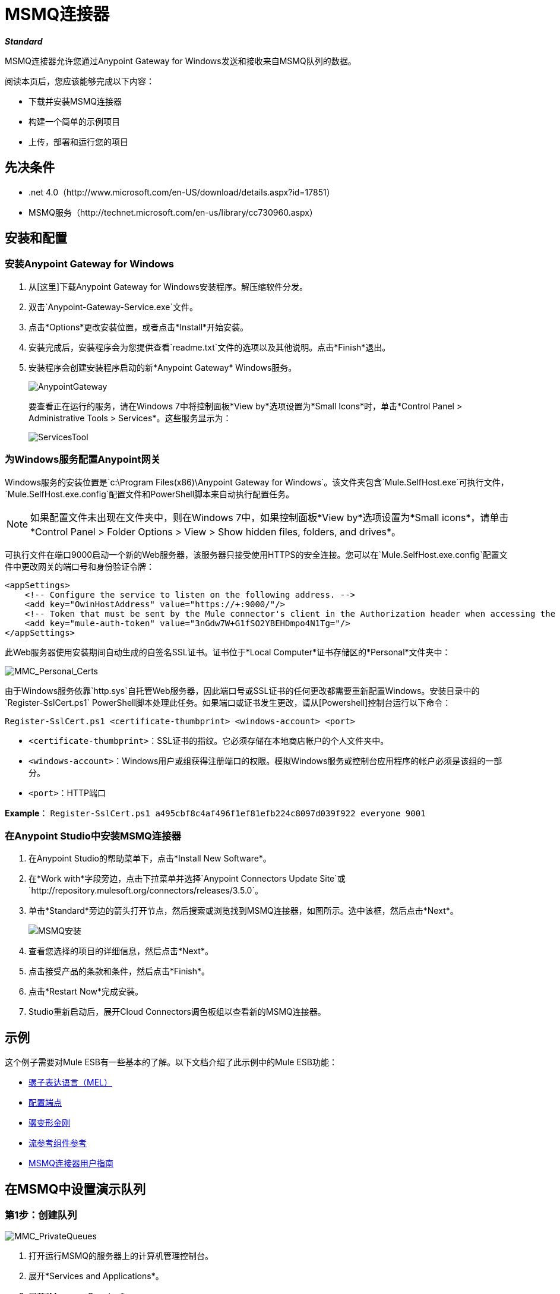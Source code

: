 =  MSMQ连接器
:keywords: msmq, connector

*_Standard_*

MSMQ连接器允许您通过Anypoint Gateway for Windows发送和接收来自MSMQ队列的数据。

阅读本页后，您应该能够完成以下内容：

* 下载并安装MSMQ连接器

* 构建一个简单的示例项目

* 上传，部署和运行您的项目

== 先决条件

*  .net 4.0（http://www.microsoft.com/en-US/download/details.aspx?id=17851）
*  MSMQ服务（http://technet.microsoft.com/en-us/library/cc730960.aspx）

== 安装和配置

=== 安装Anypoint Gateway for Windows

. 从[这里]下载Anypoint Gateway for Windows安装程序。解压缩软件分发。
. 双击`Anypoint-Gateway-Service.exe`文件。
. 点击*Options*更改安装位置，或者点击*Install*开始安装。
. 安装完成后，安装程序会为您提供查看`readme.txt`文件的选项以及其他说明。点击*Finish*退出。
. 安装程序会创建安装程序启动的新*Anypoint Gateway* Windows服务。
+
image:AnypointGateway.png[AnypointGateway]
+
要查看正在运行的服务，请在Windows 7中将控制面板*View by*选项设置为*Small Icons*时，单击*Control Panel > Administrative Tools > Services*。这些服务显示为：
+
image:ServicesTool.png[ServicesTool]

=== 为Windows服务配置Anypoint网关

Windows服务的安装位置是`c:\Program Files(x86)\Anypoint Gateway for Windows`。该文件夹包含`Mule.SelfHost.exe`可执行文件，`Mule.SelfHost.exe.config`配置文件和PowerShell脚本来自动执行配置任务。

[NOTE]
如果配置文件未出现在文件夹中，则在Windows 7中，如果控制面板*View by*选项设置为*Small icons*，请单击*Control Panel > Folder Options > View > Show hidden files, folders, and drives*。

可执行文件在端口9000启动一个新的Web服务器，该服务器只接受使用HTTPS的安全连接。您可以在`Mule.SelfHost.exe.config`配置文件中更改网关的端口号和身份验证令牌：

[source, xml, linenums]
----
<appSettings>
    <!-- Configure the service to listen on the following address. -->
    <add key="OwinHostAddress" value="https://+:9000/"/>
    <!-- Token that must be sent by the Mule connector's client in the Authorization header when accessing the Rest Api. -->
    <add key="mule-auth-token" value="3nGdw7W+G1fSO2YBEHDmpo4N1Tg="/>
</appSettings>
----

此Web服务器使用安装期间自动生成的自签名SSL证书。证书位于*Local Computer*证书存储区的*Personal*文件夹中：

image::MMC_Personal_Certs.png[MMC_Personal_Certs]

由于Windows服务依靠`http.sys`自托管Web服务器，因此端口号或SSL证书的任何更改都需要重新配置Windows。安装目录中的`Register-SslCert.ps1` PowerShell脚本处理此任务。如果端口或证书发生更改，请从[Powershell]控制台运行以下命令：

`Register-SslCert.ps1 <certificate-thumbprint> <windows-account> <port>`

*  `<certificate-thumbprint>`：SSL证书的指纹。它必须存储在本地商店帐户的个人文件夹中。

*  `<windows-account>`：Windows用户或组获得注册端口的权限。模拟Windows服务或控制台应用程序的帐户必须是该组的一部分。

*  `<port>`：HTTP端口

*Example*：
`Register-SslCert.ps1 a495cbf8c4af496f1ef81efb224c8097d039f922 everyone 9001`

=== 在Anypoint Studio中安装MSMQ连接器

. 在Anypoint Studio的帮助菜单下，点击*Install New Software*。
. 在*Work with*字段旁边，点击下拉菜单并选择`Anypoint Connectors Update Site`或`+http://repository.mulesoft.org/connectors/releases/3.5.0+`。
. 单击*Standard*旁边的箭头打开节点，然后搜索或浏览找到MSMQ连接器，如图所示。选中该框，然后点击*Next*。
+
image:msmq-install.png[MSMQ安装]
+
. 查看您选择的项目的详细信息，然后点击*Next*。
. 点击接受产品的条款和条件，然后点击*Finish*。
. 点击*Restart Now*完成安装。
.  Studio重新启动后，展开Cloud Connectors调色板组以查看新的MSMQ连接器。

== 示例

这个例子需要对Mule ESB有一些基本的了解。以下文档介绍了此示例中的Mule ESB功能：

*  link:/mule-user-guide/v/3.5/mule-expression-language-mel[骡子表达语言（MEL）]
*  link:/mule-user-guide/v/3.4/configuring-endpoints[配置端点]
*  link:/mule-user-guide/v/3.5/mule-transformers[骡变形金刚]
*  link:/mule-user-guide/v/3.5/flow-reference-component-reference[流参考组件参考]
*  link:/mule-user-guide/v/3.5/msmq-connector-user-guide[MSMQ连接器用户指南]

== 在MSMQ中设置演示队列

=== 第1步：创建队列

image::MMC_PrivateQueues.png[MMC_PrivateQueues]

. 打开运行MSMQ的服务器上的计算机管理控制台。
. 展开*Services and Applications*。
. 展开*Message Queuing*。
. 右键单击*Private Queues*，然后单击*New*和*Private Queue*。
. 为新队列命名*msmq-demo*，然后点击*Ok*。

=== 第2步：授予权限

为MSMQ连接器用于与队列进行交互的标识设置适当的权限。

. 右键单击*msmq-demoqueue*并单击属性。

. 选择安全选项卡。对于此演示，请确保“Everyone”具有以下权限：
+
* 接收消息
* 窥视消息
* 获取属性
* 获取权限
* 发送消息
+
image:msmq_demo_properties.png[msmq_demo_properties]

== 设置一个骡子项目

=== 第1步：创建一个新的Mule项目

Anypoint Studio启动后，创建一个新项目：

. 转到*File > New > Mule Project*。
. 在*New Mule Project*配置菜单中，为该项目提供一个名称：*msmq-demo*。
. 点击*Finish*。

=== 第2步：创建一个MSMQ全局元素

. 点击*Global Elements*标签。
. 点击*Create*以显示全局类型对话框。
. 按*msmq*过滤。
. 从*Cloud Connectors*部分选择*MSMQ*，然后点击*OK*。
. 使用`machinename/ip address : port`格式填写*Gateway Service Address*。 （例如，`localhost:9000`）。不要使用网址，因为它们不受支持。
. 填写*Gateway Access Token*。您可以在*mule-auth-token* appSetting项下的Windows服务配置文件（`c:\Program Files(x86)\Anypoint Gateway for Windows\Mule.SelfHost.exe.config`）中找到已配置的令牌。
. 使用*MSMQ*支持的语法填写*Queue name*。例如，上面创建的专用队列`.\private$\msmq-demo`。由于所需权限已授予“每个人”，因此您无需为此演示指定用户名和密码。
. 如果您正在使用自签名SSL证书（如开箱即用的SSL证书），请确保已选中*Ignore SSL Warnings*。
. 点击*Test Connection*，确保所有设置都正确。
. 点击*OK*。
+
image:GlobalElementProperties.png[GlobalElementProperties]

== 构建流程

样本流从现有队列发送和接收消息。变形金刚将骡子消息的必要信息提供给后续的消费行动。最终结果如下所示：

image:BuildingFlows.png[BuildingFlows]

=== 步骤1：构建"Send"流程

. 通过*http*过滤调色板，并将*HTTP Endpoint*拖放到画布中。这会创建一个新的流`“msmq-demoFlow1”`。
. 通过*payload*过滤调色板，并将*HTTP Endpoint*旁边的*Set Payload Transformer*拖动到其中。
. 通过*logger*过滤调色板，并将*Set Payload*旁边的*Logger Component*拖动到其中。
. 通过*msmq*过滤调色板，并将*Logger*旁边的*MSMQ Connector*拖动到其中。
. 双击*HTTP Endpoint*。显示其属性对话框后，从*Exchange Patterns*组中选择单向。确保*Host*设置为`localhost`，并且*Port*设置为`8081`。保存更改。
. 双击*Set Payload Transformer*。显示其属性对话框后，将*Value*设置为`#[header:INBOUND:http.relative.path]`，然后保存更改。
. 双击*Logger Component*。显示其属性对话框后，将*Message*设置为`Sending message: #[payload]`，然后保存更改。
. 双击*MSMQ Connector*。显示其属性对话框后，选择名为MSMQ的*Config Reference*。使用默认值保留其余字段，并保存更改。

=== 第2步：构建"Receive"流程

. 通过*msmq*过滤组件面板，并将*MSMQ Connector*拖到现有流程`“msmq-demoFlow1”`之外的画布上。这会创建一个新的流`msmq-demoFlow2`。
. 通过*byte*过滤调色板，并将*MSMQ Connector*旁边的*Byte Array To String Transformer*拖动到其中。
. 通过*logger*过滤调色板，并在*Byte Array To String Transformer*旁放置一个*Logger Component*。
. 双击*MSMQ Connector*。显示其属性对话框后，选择名为MSMQ的*Config Reference*，并将其余属性保留为默认值。保存更改。
. 双击*Logger Component*。显示其属性对话框后，将*Message*设置为`Received from queue: #[payload]`，然后保存更改。

=== 第3步：运行流程

. 右键单击*msmq-demo.mflow*并单击*Run As > Mule Application*。
. 检查控制台以查看应用程序何时启动。如果没有发生错误，您应该看到消息已启动应用`'msmq-demo'`消息。
+
[source, code, linenums]
----
++++++++++++++++++++++++++++++++++++++++++++++++++++++++++++
+ Started app 'msmq-demo'                                  +
++++++++++++++++++++++++++++++++++++++++++++++++++++++++++++
----
+
. 访问`+http://localhost:8081/Hello-World+`处的端点并检查操作负载。
. 以下消息应显示在控制台中。
+
[source, code, linenums]
----
INFO  XXXX-XX-XX XX:XX:XX,XXX [[msmq-demo].msmq-demoFlow1.stage1.02] org.mule.api.processor.LoggerMessageProcessor: Sending message: Hello-World
INFO  XXXX-XX-XX XX:XX:XX,XXX [[msmq-demo].msmq-demoFlow2.stage1.02] org.mule.api.processor.LoggerMessageProcessor: Received from queue: Hello-World
INFO  XXXX-XX-XX XX:XX:XX,XXX [[msmq-demo].msmq-demoFlow1.stage1.02] org.mule.api.processor.LoggerMessageProcessor: Sending message: Hello-World
INFO  XXXX-XX-XX XX:XX:XX,XXX [[msmq-demo].msmq-demoFlow2.stage1.02] org.mule.api.processor.LoggerMessageProcessor: Received from queue: Hello-World
----

== 另请参阅

*  link:/mule-user-guide/v/3.5/msmq-connector-faqs[MSMQ连接器常见问题]
*  link:/mule-user-guide/v/3.5/msmq-connector-user-guide[MSMQ连接器用户指南]
*  link:/release-notes/msmq-connector-release-notes[MSMQ连接器发行说明]




